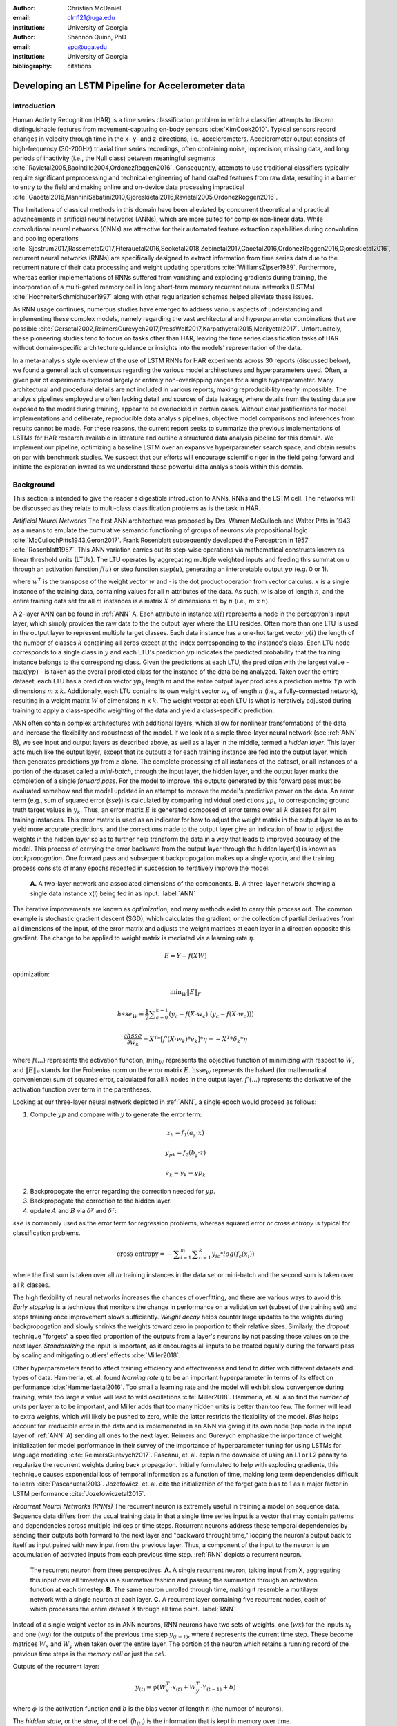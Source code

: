 :author: Christian McDaniel
:email: clm121@uga.edu
:institution: University of Georgia

:author: Shannon Quinn, PhD
:email: spq@uga.edu
:institution: University of Georgia
:bibliography: citations

--------------------------------------------------
Developing an LSTM Pipeline for Accelerometer data
--------------------------------------------------

.. class:: abstract

.. class:: keywords

Introduction
------------

Human Activity Recognition (HAR) is a time series classification problem in which a classifier attempts to discern distinguishable features from movement-capturing on-body sensors :cite:`KimCook2010`. Typical sensors record changes in velocity through time in the x- y- and z-directions, i.e., accelerometers. Accelerometer output consists of high-frequency (30-200Hz) triaxial time series recordings, often containing noise, imprecision, missing data, and long periods of inactivity (i.e., the Null class) between meaningful segments :cite:`Ravietal2005,BaoIntille2004,OrdonezRoggen2016`. Consequently, attempts to use traditional classifiers typically require significant preprocessing and technical engineering of hand crafted features from raw data, resulting in a barrier to entry to the field and making online and on-device data processing impractical :cite:`Gaoetal2016,ManniniSabatini2010,Gjoreskietal2016,Ravietal2005,OrdonezRoggen2016`.

The limitations of classical methods in this domain have been alleviated by concurrent theoretical and practical advancements in artificial neural networks (ANNs), which are more suited for complex non-linear data. While convolutional neural networks (CNNs) are attractive for their automated feature extraction capabilities during convolution and pooling operations :cite:`Sjostrum2017,Rassemetal2017,Fiterauetal2016,Seoketal2018,Zebinetal2017,Gaoetal2016,OrdonezRoggen2016,Gjoreskietal2016`, recurrent neural networks (RNNs) are specifically designed to extract information from time series data due to the recurrent nature of their data processing and weight updating operations :cite:`WilliamsZipser1989`. Furthermore, whereas earlier implementations of RNNs suffered from vanishing and exploding gradients during training, the incorporation of a multi-gated memory cell in long short-term memory recurrent neural networks (LSTMs) :cite:`HochreiterSchmidhuber1997` along with other regularization schemes helped alleviate these issues.

As RNN usage continues, numerous studies have emerged to address various aspects of understanding and implementing these complex models, namely regarding the vast architectural and hyperparameter combinations that are possible :cite:`Gersetal2002,ReimersGurevych2017,PressWolf2017,Karpathyetal2015,Merityetal2017`. Unfortunately, these pioneering studies tend to focus on tasks other than HAR, leaving the time series classification tasks of HAR without domain-specific architecture guidance or insights into the models’ representation of the data.

In a meta-analysis style overview of the use of LSTM RNNs for HAR experiments across 30 reports (discussed below), we found a general lack of consensus regarding the various model architectures and hyperparameters used. Often, a given pair of experiments explored largely or entirely non-overlapping ranges for a single hyperparameter. Many architectural and procedural details are not included in various reports, making reproducibility nearly impossible. The analysis pipelines employed are often lacking detail and sources of data leakage, where details from the testing data are exposed to the model during training, appear to be overlooked in certain cases. Without clear justifications for model implementations and deliberate, reproducible data analysis pipelines, objective model comparisons and inferences from results cannot be made. For these reasons, the current report seeks to summarize the previous implementations of LSTMs for HAR research available in literature and outline a structured data analysis pipeline for this domain. We implement our pipeline, optimizing a baseline LSTM over an expansive hyperparameter search space, and obtain results on par with benchmark studies. We suspect that our efforts will encourage scientific rigor in the field going forward and initiate the exploration inward as we understand these powerful data analysis tools within this domain.

Background
-------------
This section is intended to give the reader a digestible introduction to ANNs, RNNs and the LSTM cell. The networks will be discussed as they relate to multi-class classification problems as is the task in HAR.

*Artificial Neural Networks* The first ANN architecture was proposed by Drs. Warren McCulloch and Walter Pitts in 1943 as a means to emulate the cumulative semantic functioning of groups of neurons via propositional logic :cite:`McCullochPitts1943,Geron2017`. Frank Rosenblatt subsequently developed the Perceptron in 1957 :cite:`Rosenblatt1957`. This ANN variation carries out its step-wise operations via mathematical constructs known as linear threshold units (LTUs). The LTU operates by aggregating multiple weighted inputs and feeding this summation u through an activation function :math:`f(u)` or step function :math:`\text{step}(u)`, generating an interpretable output :math:`yp` (e.g. 0 or 1).

.. math::
  :type: eqnarray

  yp &=& f(u) \\
     &=& f(w^T \cdot x)

where :math:`w^T` is the transpose of the weight vector :math:`w` and :math:`\cdot` is the dot product operation from vector calculus. :math:`x` is a single instance of the training data, containing values for all :math:`n` attributes of the data. As such, :math:`w` is also of length :math:`n`, and the entire training data set for all :math:`m` instances is a matrix :math:`X` of dimensions :math:`m` by :math:`n` (i.e., :math:`m` x :math:`n`).

A 2-layer ANN can be found in :ref:`ANN` A. Each attribute in instance :math:`x(i)` represents a node in the perceptron's input layer, which simply provides the raw data to the the output layer where the LTU resides. Often more than one LTU is used in the output layer to represent multiple target classes. Each data instance has a one-hot target vector :math:`y(i)` the length of the number of classes :math:`k` containing all zeros except at the index corresponding to the instance's class. Each LTU node corresponds to a single class in :math:`y` and each LTU's prediction :math:`yp` indicates the predicted probability that the training instance belongs to the corresponding class. Given the predictions at each LTU, the prediction with the largest value - :math:`\text{max}(yp)` - is taken as the overall predicted class for the instance of the data being analyzed. Taken over the entire dataset, each LTU has a prediction vector :math:`yp_{k}` length :math:`m` and the entire output layer produces a prediction matrix :math:`Yp` with dimensions :math:`m` x :math:`k`. Additionally, each LTU contains its own weight vector :math:`w_{k}` of length :math:`n` (i.e., a fully-connected network), resulting in a weight matrix :math:`W` of dimensions :math:`n` x :math:`k`. The weight vector at each LTU is what is iteratively adjusted during training to apply a class-specific weighting of the data and yield a class-specific prediction.

ANN often contain complex architectures with additional layers, which allow for nonlinear transformations of the data and increase the flexibility and robustness of the model. If we look at a simple three-layer neural network (see :ref:`ANN` B), we see input and output layers as described above, as well as a layer in the middle, termed a *hidden layer*. This layer acts much like the output layer, except that its outputs :math:`z` for each training instance are fed into the output layer, which then generates predictions :math:`yp` from :math:`z` alone. The complete processing of all instances of the dataset, or all instances of a portion of the dataset called a *mini-batch*, through the input layer, the hidden layer, and the output layer marks the completion of a single *forward pass*. For the model to improve, the outputs generated by this forward pass must be evaluated somehow and the model updated in an attempt to improve the model's predictive power on the data. An error term (e.g., sum of squared error (:math:`sse`)) is calculated by comparing individual predictions :math:`yp_{k}` to corresponding ground truth target values in :math:`y_{k}`. Thus, an error matrix :math:`E` is generated composed of error terms over all :math:`k` classes for all :math:`m` training instances. This error matrix is used as an indicator for how to adjust the weight matrix in the output layer so as to yield more accurate predictions, and the corrections made to the output layer give an indication of how to adjust the weights in the hidden layer so as to further help transform the data in a way that leads to improved accuracy of the model. This process of carrying the error backward from the output layer through the hidden layer(s) is known as *backpropogation*. One forward pass and subsequent backpropogation makes up a single *epoch*, and the training process consists of many epochs repeated in succession to iteratively improve the model.

.. figure:: ANN.png

    **A.** A two-layer network and associated dimensions of the components. **B.** A three-layer network showing a single data instance x(*i*) being fed in as input. :label:`ANN`

The iterative improvements are known as *optimization*, and many methods exist to carry this process out. The common example is stochastic gradient descent (SGD), which calculates the gradient, or the collection of partial derivatives from all dimensions of the input, of the error matrix and adjusts the weight matrices at each layer in a direction opposite this gradient. The change to be applied to weight matrix is mediated via a learning rate :math:`\eta`.

.. math::

  E = Y - f(X W)

optimization:

.. math::

  \text{min}_{W} \|E\|_{F}

.. math::

  hsse_{W} = \frac{1}{2} \displaystyle\sum_{c=0}^{k-1} (y_{c} - f(X \cdot w_{c}) \cdot (y_{c} - f(X \cdot w_{c})))

.. math::

  \frac{\partial hsse} {\partial w_{k}} = X^T*[ f'( X \cdot w_{k} )*e_{k} ]* \eta = -X^T*\delta_{k}* \eta

where :math:`f(...)` represents the activation function, :math:`min_{W}` represents the objective function of minimizing with respect to :math:`W`, and :math:`\|E\|_{F}` stands for the Frobenius norm on the error matrix :math:`E`. :math:`\text{hsse}_{W}` represents the halved (for mathematical convenience) sum of squared error, calculated for all :math:`k` nodes in the output layer. :math:`f'(...)` represents the derivative of the activation function over term in the parentheses.

Looking at our three-layer neural network depicted in :ref:`ANN`, a single epoch would proceed as follows:

1. Compute :math:`yp` and compare with :math:`y` to generate the error term:

.. math::

  z_{h} = f_{1} ( a_{_h} \cdot x )

.. math::

  y_{pk} = f_{2} ( b_{_k} \cdot z )

.. math::

  e_{k} = y_{k} - yp_{k}

2. Backpropogate the error regarding the correction needed for :math:`yp`.

3. Backpropogate the correction to the hidden layer.

4. update :math:`A` and :math:`B` via :math:`\delta^y` and :math:`\delta^z`:

.. math::
  :type: eqnarray

  b_{hk} &=& b_{hk} - z_{h} \delta^y_{k} * \eta \\
         &=& b_{hk} - \frac{ \partial hsse} {\partial b_{hk}} * \eta

.. math::
  :type: eqnarray

  a_{jh} &=& a_{jh} - x_{j} \delta^z_{h} * \eta \\
         &=& a_{jh} - \frac{ \partial hsse} {\partial a_{jh}} * \eta

:math:`sse` is commonly used as the error term for regression problems, whereas squared error or *cross entropy* is typical for classification problems.

.. math::

  \text{cross entropy} = -\displaystyle\sum_{i=1}^m \displaystyle\sum_{c=1}^k y_ic * log( f_{c}(x_{i}))

where the first sum is taken over all :math:`m` training instances in the data set or mini-batch and the second sum is taken over all :math:`k` classes.

The high flexibility of neural networks increases the chances of overfitting, and there are various ways to avoid this. *Early stopping* is a technique that monitors the change in performance on a validation set (subset of the training set) and stops training once improvement slows sufficiently. *Weight decay* helps counter large updates to the weights during backpropogation and slowly shrinks the weights toward zero in proportion to their relative sizes. Similarly, the *dropout* technique "forgets" a specified proportion of the outputs from a layer's neurons by not passing those values on to the next layer. *Standardizing* the input is important, as it encourages all inputs to be treated equally during the forward pass by scaling and mitigating outliers' effects :cite:`Miller2018`.

Other hyperparameters tend to affect training efficiency and effectiveness and tend to differ with different datasets and types of data. Hammerla, et. al. found *learning rate* :math:`\eta` to be an important hyperparameter in terms of its effect on performance :cite:`Hammerlaetal2016`. Too small a learning rate and the model will exhibit slow convergence during training, while too large a value will lead to wild oscillations :cite:`Miller2018`. Hammerla, et. al. also find the *number of units* per layer :math:`n` to be important, and Miller adds that too many hidden units is better than too few. The former will lead to extra weights, which will likely be pushed to zero, while the latter restricts the flexibility of the model. *Bias* helps account for irreducible error in the data and is implemeneted in an ANN via giving it its own node (top node in the input layer of :ref:`ANN` A) sending all ones to the next layer. Reimers and Gurevych emphasize the importance of weight initialization for model performance in their survey of the importance of hyperparameter tuning for using LSTMs for language modeling :cite:`ReimersGurevych2017`. Pascanu, et. al. explain the downside of using an L1 or L2 penalty to regularize the recurrent weights during back propagation. Initially formulated to help with exploding gradients, this technique causes exponential loss of temporal information as a function of time, making long term dependencies difficult to learn :cite:`Pascanuetal2013`. Jozefowicz, et. al. cite the initialization of the forget gate bias to 1 as a major factor in LSTM performance :cite:`Jozefowiczetal2015`.

*Recurrent Neural Networks (RNNs)* The recurrent neuron is extremely useful in training a model on sequence data. Sequence data differs from the usual training data in that a single time series input is a vector that may contain patterns and dependencies across multiple indices or time steps. Recurrent neurons address these temporal dependencies by sending their outputs both forward to the next layer and "backward throught time," looping the neuron's output back to itself as input paired with new input from the previous layer. Thus, a component of the input to the neuron is an accumulation of activated inputs from each previous time step. :ref:`RNN` depicts a recurrent neuron.

.. figure:: RNN.png

  The recurrent neuron from three perspectives. **A.** A single recurrent neuron, taking input from X, aggregating this input over all timesteps in a summative fashion and passing the summation through an activation function at each timestep. **B.** The same neuron unrolled through time, making it resemble a multilayer network with a single neuron at each layer. **C.** A recurrent layer containing five recurrent nodes, each of which processes the entire dataset X through all time point. :label:`RNN`

Instead of a single weight vector as in ANN neurons, RNN neurons have two sets of weights, one (:math:`wx`) for the inputs :math:`x_{t}` and one (:math:`wy`) for the outputs of the previous time step :math:`y_{(t-1)}`, where :math:`t` represents the current time step. These become matrices :math:`W_{x}` and :math:`W_{y}` when taken over the entire layer. The portion of the neuron which retains a running record of the previous time steps is the *memory cell* or just the *cell*.

Outputs of the recurrent layer:

.. math::

  y_{(t)} = \phi(W_{x}^T \cdot x_{(t)} + W_{y}^T \cdot Y_{(t-1)} + b)

where :math:`\phi` is the activation function and :math:`b` is the bias vector of length :math:`n` (the number of neurons).

The *hidden state*, or the *state*, of the cell (:math:`h_{(t)}`) is the information that is kept in memory over time.

To train these neurons, we "unroll" the neurons following a complete forward pass to reveal a chain of linked neurons the length of time steps in a single input. We then apply standard backpropogation to these links, calling the process backpropogation through time (BPTT). This works relatively well for very short time series, but once the number of time steps increases to tens or hundreds of time steps, the network essentially becomes very deep during BPTT and problems arise such as very slow training and exploding and vanishing gradients. Various hyperparameter and regularization schemes exist to alleviate exploding/vanishing gradients, including *gradient clipping* :cite:`Pascanuetal2013`, *batch normalization*, dropout, and the long short-term memory (LSTM) cell originally developed by Sepp Hochreiter and Jurgen Schmidhuber in 1997 :cite:`HochreiterSchmidhuber1997`.

*Long Short-Term Memory (LSTM) RNNs* The LSTM cell achieves faster training and better long-term memory than vanilla RNN neurons by maintaining two state vectors, the short-term state :math:`h_{(t)}` and the long-term state :math:`c_{(t)}`, mediated by a series of inner gates, layers, and other functions. These added features allow the cell to process the time series in a deliberate manner, recognizing meaningful input to store long-term and later extract when needed, and forget unimportant information or that which is no longer needed.

.. figure:: LSTMcell.png

  The inner mechanisms of an LSTM cell. From outside the cell, information flows similarly as with a vanilla cell, except that the state now exists as two parts, one for long-term memory (:math:`c_{(t)}`) and the other for short-term memory (:math:`h_{(t)}`). Inside the cell, four different sub-layers and associated gates are revealed. :label:`LSTM`

As can be seen in :ref:`LSTM`, when the forward pass advances by one time step, the new time step's input enters the LSTM cell and is copied and fed into four independent fully-connected layers (each with its own weight matrix and bias vector), along with the short-term state from the previous time step, :math:`h_{(t-1)}`. The main layer is :math:`g_{(t)}`, which processes the inputs via :math:`tanh` activation function. In the basic cell, this is sent straight to the output; in the LSTM cell, part of this is incorporated in the long-term memory as decided by the *input gate*. The input gate also takes input from another layer, :math:`i_{(t)}`, which processes the inputs via the sigmoid activation function :math:`\sigma` (as do the next two layers). A third layer, :math:`f_{(t)}`, processes the inputs, combines them with :math:`c_{(t-1)}`, and passes this combination through a *forget gate* which drops a portion of the information therein. Finally, the fourth fully-connected layer :math:`o_{(t)}` processes the inputs and passes them through the *output gate* along with a copy of the updated long-term state :math:`c_{(t)}` after its additions from :math:`f_{(t)}`, deletions by the forget gate, further additions from the filtered :math:`g_{(t)}`-:math:`i_{(t)}` combination and a final pass through a :math:`tanh` activation function. The information that remains after passing through the output gate continues on as the short-term state :math:`h_{(t)}`.

.. math::

  i_{(t)} = \sigma (W){xi}^T . x_{(t)} + W_{hi}^T . h_{(t-1)} + b_{i}

.. math::

  f_{(t)} = \sigma (W){xf}^T . x_{(t)} + W_{hf}^T . h_{(t-1)} + b_{f}

.. math::

  o_{(t)} = \sigma (W){xo}^T . x_{(t)} + W_{ho}^T . h_{(t-1)} + b_{o}

.. math::

  g_{(t)} = \sigma (W){xg}^T . x_{(t)} + W_{hg}^T . h_{(t-1)} + b_{g}

.. math::

  c_{(t)} = f_{(t)} \otimes c_{(t-1)} + i_{(t)} \otimes g_{(t)}

.. math::

  y_{(t)} = h_{(t)} = o_{(t)} \otimes \tanh(c_{(t)})

where :math:`\otimes` represents element-wise multiplication.

Related Works
-------------
The following section outlines the nuanced hyperparameter combinations used by 30 studies available in literature in a meta-analysis style survey. Published works as well as pre-published and academic research projects were included so as to gain insight into the state-of-the-art methodologies at all levels and increase the volume of works available for review. It should be noted that the following summaries are not necessarily entirely exhaustive regarding the specifications listed. Additionally, many reports did not include explicit details of many aspects of their research.

The survey of previous experiments in this field provided blueprints for constructing an adequate search space of hyperparameters. We have held our commentary on the findings of this meta-study until the Discussion section.

*Experimental Setups*

Across the 30 studies, each used a unique implementation of LSTMs for the research conducted therein. Many reports used the open-source OPPORTUNITY Activity Recognition dataset :cite:`OrdonezRoggen2016,Riveraetal2017,Gaoetal2016,Zhaoetal2017,Broome2017,GuanPlotz2017`, while other datasets used include PAMAP2 :cite:`OrdonezRoggen2016,Setterquist2018,GuanPlotz2017,Zhangetal2018`, Skoda :cite:`OrdonezRoggen2016,GuanPlotz2017`, WISDM :cite:`Chenetal2016,U2018`, ChaLearn LAP large-scale Isolated Gesture dataset (IsoGD) :cite:`Zhangetal2017`, Sheffield Kinect Gesture (SKIG) dataset :cite:`Zhangetal2017`, UCI HAR dataset :cite:`U2018,Zhaoetal2017`, a multitude of fall-related datasets :cite:`Muscietal2018`, and various study-specific internally-collected datasets. Most studies used the Python programming language. Neural network packages employed include Theano Lasagne, RNNLib, and Keras with TensorFlow. While most of the studies we examined trained models on tasks under the broad umbrella of “Activities of Daily Life” (ADL) – e.g., opening a drawer, climbing stairs, walking, or sitting down – several of the studies focused on more specific human activities such as smoking :cite:`Bergelin2017`, cross-country skiing :cite:`Rassemetal2017`, eating :cite:`Kyritsisetal2017`, nighttime scratching :cite:`Moreauetal2016`, and driving :cite:`Carvalhoetal2017`.

Numerous experimental data analysis pipelines were used, including cross validation :cite:`Lefebvreetal2015`, repeating experiments :cite:`ShinSung2016`, and various train-validation-test splitting procedures :cite:`Sjostrum2017,WuAdu2017,Huetal2018`.

*Preprocessing* Before training the proposed models, each study performed some degree of preprocessing. Some reports kept preprocessing to a minimum, e.g., linear interpolation to fill missing values :cite:`OrdonezRoggen2016`, per-channel normalization :cite:`OrdonezRoggen2016,Huetal2018`, and standardization :cite:`Chenetal2016,Zhaoetal2017`. Typically, data is standardized to have zero mean, i.e., centering the amplitude around zero :cite:`Broome2017`, and unit standard deviation, whereas Zhao, et. al. standardized the data to have 0.5 standard deviation :cite:`Zhaoetal2017`, citing Wiesler, et. al. as supporting this nuance for deep learning implementations :cite:`Wiesleretal2014`.

Other noise reduction strategies employed include kernel smoothing :cite:`Gaoetal2016`, removing the gravity component :cite:`Moreauetal2016`, applying a low-pass filter :cite:`Lefebvreetal2015`, removing the initial and last 0.5 seconds :cite:`Huetal2018`. Moreau, et. al. used the derivative of the axis-wise gravity component in order to group together segments of data from different axes, tracking a single motion across axes as the sensor rotated during a gesture :cite:`Moreauetal2016`.

For feeding the data into the models, the sliding window technique was commonly used, with vast discrepancy in the optimal size of the window (reported both as units of time and number of time points) and step size. Window sizes used range from 30 :cite:`Broome2017` to 100 :cite:`Zhaoetal2016` time points, and 32 :cite:`Muscietal2018`to 5000 :cite:`Zhaoetal2017` milliseconds (ms). Using a step size of 50% of the window size was typical :cite:`Rassemetal2017,Sjostrum2017,Broome2017,OrdonezRoggen2016`. Finally, Guan and Plotz ran an ensemble of models, each using a random sampling of a random number of frames with varying sample lengths and starting points. This method is similar to the bagging scheme of random forests and was implemented to increase robustness of the model :cite:`GuanPlotz2017`.

Once a window is generated it must be assigned a class and labeled as such. Labeling schemes used include using the last data point's class :cite:`OrdonezRoggen2016` or the majority class within the window :cite:`Broome2017`.

*Architectures* Numerous architectural and hyperparameter choices were made among the various studies. Most studies used two LSTM layers :cite:`OrdonezRoggen2016,Chenetal2016,Kyritsisetal2017,Zhangetal2017,Riveraetal2017,U2018,Zhaoetal2017,GuanPlotz2017,Huetal2018,Muscietal2018`, while others used a single layer :cite:`WuAdu2017,Broome2017,ShinSung2016,Carvalhoetal2017,Zhaoetal2016,Zhangetal2018,Seoketal2018`, three layers :cite:`Zhaoetal2016`, or four layers :cite:`MuradandPyun2017`.

Several studies designed or utilized novel LSTM architectures that went beyond the simple tuning of hyperparameters. Before we list them, note that the term “deep” in reference to neural network architectures indicates the use of multiple layers of hidden connections; for LSTMs, an architecture generally qualifies as “deep” if it has three or more hidden layers. Architectures tested include the combination of CNNs with LSTMs such as ConvLSTM :cite:`Zhangetal2017,Gaoetal2016`, DeepConvLSTM :cite:`OrdonezRoggen2016,Sjostrum2017,Broome2017`, and the multivariate fully convolutional network LSTM (MLSTM-FCN) :cite:`Karimetal2018`; innovations related to the connections between hidden units including the bidirectional LSTM (b-LSTM) :cite:`Rassemetal2017,Broome2017,Moreauetal2016,Lefebvreetal2015,Hammerlaetal2016`, hierarchical b-LSTM :cite:`LeeCho2012`, deep residual b-LSTM (deep-res-bidir LSTM) :cite:`Zhaoetal2017`, and LSTM with peephole connections (p-LSTM) :cite:`Rassemetal2017`; and other nuanced architectures such as ensemble deep LSTM :cite:`GuanPlotz2017`, weighted-average spatial LSTM (WAS-LSTM) :cite:`Zhangetal2018`, deep-Q LSTM :cite:`Seoketal2018`, the multivariate squeeze-and-excite fully convolutional network ALSTM (MALSTM-FCN) :cite:`Karimetal2018`, and similarity-based LSTM :cite:`Fiterauetal2016`. The use of densely-connected layers before or after the LSTM layers was also common. Kyritsis, et. al. added a dense layer with ReLU activation after the LSTM layers, Zhao, et. al. included a dense layer with tanh activation after the LSTMs, and Musci, et. al. used a dense layer before and after its two LSTM layers :cite:`Kyritsisetal2017,Zhaoetal2016,Muscietal2018`. The WAS-LSTM, deep-Q LSTM, and the similarity-based LSTM used a combination of dense and LSTM hidden layers.

Once the number of layers is determined, the number of units per LSTM layer must be set. The number of units per layer specified by various studies range from 3 :cite:`Moreauetal2016` to 512 :cite:`Setterquist2018`. Several studies used different numbers of units for different circumstances – e.g., three units per layer for unilateral movement (one arm) and four units per layer for bilateral movement (both arms) :cite:`Moreauetal2016` or 28 units per layer for the UCI HAR dataset (lower dimensionality) versus 128 units per layer for the Opportunity dataset :cite:`Zhaoetal2017`. Others used different numbers of units for different layers of the same model – e.g., 14-14-21 for a 3-layer model :cite:`Zhaoetal2016`.

Almost all of the reports used the sigmoid activation for the recurrent connections within cells and the tanh activation function for the LSTM cell outputs, as these are the activation functions used the original paper :cite:`HochreiterSchmidhuber1997`. Other activation functions used for the cell outputs include ReLU :cite:`Zhaoetal2017,Huetal2018` and sigmoid :cite:`Zhangetal2018`.

*Training* For trainint, weights are often initialized using specific strategies, for example random orthogonal initialization :cite:`OrdonezRoggen2016,Sjostrum2017`, fixed random seed :cite:`Setterquist2018`, the Glorot uniform initialization :cite:`Broome2017`, random uniform initialization on [-1, 1] :cite:`Moreauetal2016`, or using a random normal distribution :cite:`Huetal2018`. For mini-batch training, batch sizes reported range from 32 :cite:`Riveraetal2017,Setterquist2018` to 450 :cite:`Bergelin2017`.

To calculate the amount of change needed for each training epoch, different loss functions are used. Categorical cross-entropy is the most widely used method :cite:`OrdonezRoggen2016,MuradandPyun2017,Chenetal2016,Sjostrum2017,Kyritsisetal2017,Setterquist2018,Broome2017,Huetal2018,Zhangetal2018`, but F1 score loss :cite:`GuanPlotz2017`, mean squared error (MSE) :cite:`Carvalhoetal2017`, and mean absolute error plus root MSE :cite:`Zhaoetal2016` were also used with varying degrees of success. During back propagation, various updating rules – e.g. RMSProp :cite:`OrdonezRoggen2016,Setterquist2018,Broome2017`, Adam :cite:`MuradandPyun2017,Kyritsisetal2017,Broome2017,Huetal2018,Zhangetal2018`, and Adagrad :cite:`ShinSung2016,Hammerlaetal2016` – and learning rates – 10^-7 :cite:`ShinSung2016`, 10^-4 :cite:`Sjostrum2017,GuanPlotz2017`, 2e-4 :cite:`Moreauetal2016`, 5e-4 :cite:`Lefebvreetal2015`, and 10^-2 :cite:`OrdonezRoggen2016` are used.

Regularization techniques employed include weight decay of 90% :cite:`OrdonezRoggen20161,Sjostrum2017`; update momentum of 0.9 :cite:`Moreauetal2016`, 0.2 :cite:`Lefebvreetal2015`, or the Nesterov implementation :cite:`ShinSung2016`; dropout (e.g., 50% :cite:`OrdonezRoggen2016,Sjostrum2017` or 70% :cite:`Zhaoetal2016`) between various layers; batch normalization :cite:`Zhaoetal2017`; or gradient clipping using the norm :cite:`Zhaoetal2017,Huetal2018,Zhangetal2018`. Broome 2017 chose to use the stateful configuration for its baseline LSTM :cite:`Broome2017`. In this configuration, unit memory cell weights are maintained between each training example instead of resetting them to zero after each forward pass.

The number of epochs specified ranged from 100 :cite:`Broome2017` to 10,000 :cite:`Huetal2018`. Many studies chose to use early stopping to prevent overfitting :cite:`Garethetal2017`. Various patience schemes, specifying how many epochs with no improvement above a given threshold the model should allow, were chosen.

*Performance measures*

Once the model has been trained, it is given a set of examples it has not yet seen and predicts the target class that each example belongs to. Various performance measures are used to assess the performance of the model on this test set. The measures used include the F1 score - used by most :cite:`OrdonezRoggen2016,Broome2017,Gaoetal2016,Zhaoetal2017,Broome2017`, classification error :cite:`Rassemetal2017`, accuracy :cite:`Sjostrum2017,Setterquist2018`, and ROC :cite:`Moreauetal2016,Huetal2018`.

*Benchmark Performances*
We focus on the performances of models trained and tested using the the UCI HAR dataset, publicly available on the University of California at Irvine (UCI) Machine Learning Repository, as that is the dataset we utilize in our study. Initial benchmark results include the use of classical methods and 551 hand crafted features. Anguita, et. al. released three studies in 2013 following their release of the dataset. Using a multi-class SVM (MC-SVM) classifier, they reach F1 score of 0.96 :cite:`Anguitaetal2013ESANN`. They also reached an F1 score of 89.0 using a hardware-friendly MC-SVM (HF-MC-SVM) :cite:`AGO+13a`. Finally, they released the results from a competition using the dataset. Accuracies reached include 96.5% by a one-vs-one SVM (OVO SVM), 96.35% by a kernelized matrix learning vector quantized (LVQ) model, 94.33% by a confidence-based model (Conf-AdaBoost.M1), 93.7% by one-vs-all SVM (OVA SVM), and 90.6% by KNN :cite:`ReyesOrtizetal2013`.

As LSTMs rise in usage, we see competitive results using lower dimensional data. Most models make use of acceleration and gyroscope data. Accuracies reached consist of 96.7% by a four-layer LSTM model :cite:`MuradandPyun2017`, 96.71% by a multivariate LSTM + fully convoluted network (MLSTM-FCN), 96.71% by multivariate squeeze-and-excite ALSTM with fully convoluted network (MALSTM-FCN) :cite:`Karimetal2018`, 93.57% by the Deep-Res-Bidir LSTM, and 90.77% by the baseline LSTM :cite:`Zhaoetal2017`. Only one study seems to have used solely the accelerometer data, although it is not explicitly stated. This study reports a testing accuracy of 85.34% from their LSTM model :cite:`U2018`.

As this meta-analysis style overview has shown, there are many different model constructions being employed for HAR tasks. The work by the aforementioned studies as well as others have laid the groundwork for this field of research.

Experimental Setup
------------------

*Data* Although many studies use the gyroscope- and magnetometer-supplemented records from complex inertial signals, accelerometer data alone is more ubiquitous in this field and the decreased feature space helps illuminate the robustness of the model and requires lower computational complexity (i.e., more applicable to online and on-device classifications). As such, this report trains its models on triaxial accelerometer data alone.

The primary dataset used for our experiments is the Human Activity Recognition Using Smartphones Data Set (UCI HAR Dataset) from Anguita, et. al. :cite:`Anguitaetal2013ESANN`. This is a publicly available dataset that can be downloaded via the University of California at Irvine (UCI) online Machine Learning Repository.

*UCI HAR Dataset* Classes include walking, climbing stairs, descending stairs, sitting, standing, and laying down. This dataset was collected from built-in accelerometers and gyroscopes (not used in current study) in smartphones worn on the waists of participants. The collectors of this data manually extracted over 500 features from the raw data; however, this study only utilizes the raw accelerometer data itself.

A degree of preprocessing was applied to the raw signals themselves by the data collectors. The accelerometer data was recorded at 50Hz and was preprocessed to remove noise by applying a third order low pass Butterworth filter with corner frequecy of 20Hz and a median filter. The cleaned data were then separated into body motion and gravity components via a second application of a low pass Butterworth filter with 0.3Hz cuttoff. A sliding window was applied to the data using a window size of 2.56 seconds (128 time points) and a 50% stride. The data for the total accelerometer signals and the body-movement only (gravity component removed) signals are provided separately, with the windowed data from each axis (x, y, and z) contained in a separate file. The participant ID number and activity label corresponding to each window have their own respective files. Finally, the data were split into training (70%) and testing (30%) folders. See :ref:`HAR` A.

*Preprocessing* Preprocessing was kept to a minimum. Before any scaling or windowing was performed, we attempted to “undo” as much of the preprocessing already performed on the data before reformatting the data for feeding it into the network. First, the training and testing sets were combined into a single dataset (Figure :ref:`HAR` B). The windows were effectively removed from the data by concatenating together time points from every other window, reforming contiguous time series Figure :ref:`HAR` C. We then combined each axis-specific time series to form the desired triaxial data format, where each time point consists of the accelerometer values along the x-, y-, and z-axes as a 3-dimensional array (Figure :ref:`HAR` D). One-hot labels were also generated in that step. The participant to which each record belongs is kept track of (Figure :ref:`HAR` E) so that no single participant is later split into both training and testing sets.

.. figure:: HAR.png

  Depiction of the "undoing" procedure to return the data in the UCI HAR Dataset to its unprocessed form. **A.** Data is provided as train/test-split single-axis windowed acccelerometer signals. **B.** Combine train and test sets. **C.** Remove windows; reformat labels and subject include's accordingly. **D.** Axes are combined into a three-dimensional time series; one-hot labels are generated. **E.** 3-D time series and labels are grouped by subject to emulate subject-wise data acquisition. :label:`HAR`

For optimizing our model architecture, we used a single 80:20 training-to-testing split; whereas for the testing of the optimized model, we used 5-fold cross validation. After splitting into training and testing sets (Figure :ref:`Pipeline` A-D), the data is standardized by first fitting the standardization parameters (i.e., mean and standard deviation) to the training data and then using these parameters to standardize the training and testing sets separately (Fig. :ref:`Pipeline` E1). This prevents exposing any summary information about the testing set to the model before training, i.e., data leakage. Finally, a fixed-length sliding window was applied (Fig. :ref:`Pipeline` E2), the windows were shuffled to avoid localization during backpropagation (Fig. :ref:`Pipeline` F), and the data was ready to feed into the LSTM neural network.

.. figure:: Pipeline.png

  Outline of the proposed data analysis pipeline. **A.** The data should start as raw tri-axial data files separated into individual records; one record per individual. **B.** Shuffle the records. **C.** Partition the records into k equal groupings for the k-fold cross validation. **D.** Concatenate the records end-to-end within the train and test sets (for feeding in to the LSTM). **E.** Standardize the data, careful to avoid data leakage; subsequently window the data. **F.** Shuffle the windowed data sets. **G.** Train the model on the training data. **H.** Predict outcomes for the testing data using the trained model and score the results. :label:`Pipeline`

*Training* This experiment was broken up into two sections. The first section consisted of hyperparameter optimization. In the past, we have used randomized grid search with cross validation for each model to tune neural network hyperparameters. However, due to the vastness of the search space, it is difficult to assess even 10% of the possible architectures in a reasonable amount of time and computing resources. Thus, for this experiment we turned to heuristic-based search, namely the tree-structured Parzen (TPE) expected improvement (EI) algorithm. EI algorithms estimate the ability of supposed model :math:`M` to outperform some threshold :math:`y^*`, and TPE aims to assist this expectation by modeling the search space. TPE iteratively substitutes equally-weighted prior distributions over hyperparameters with Gaussians centered on examples it sees over time. This re-weighting of the search space allows TPE to estimate :math:`p(y)` and :math:`p(x|y)` for a performance :math:`y` via model :math:`x` for use by EI as :math:`p(y|x)` via Baye's Theorem :cite:`Bergstraetal2011`.

.. math::

  EI_{y^*}(x) := \int_{-\infty}^\infty \text{max}(y^* - y, 0) p_M(y|x)dy

.. math::
  :type: eqnarray

  EI_{y^*}(x) &=& \int_{-\infty}^{y^*} \text{max}(y^* - y, 0) p_M(y|x)dy \\
              &=& \int_{-\infty}^{y^*} \frac{p(x|y)p(y)}{p(x)}dy \\
              &=& \frac{\gamma y^* l(x) \int_-\infty^{y^*} p(y)dx}{y l(x) + (1-\gamma)g(x)} \\
              &\propto& (\gamma + frac{g(x)}{l(x)} (1-\gamma))^-1

where

.. math::

  \gamma = p(y^* < y)

.. math::

  l(x) = p(x|y) \text{if} y<y^*

.. math::

  g(x) = p(x|y) \text{if} y\geq y^*

and :math:`p(a|b)` is the conditional probability of :math:`a` given event :math:`b`.

The ranges of hyperparameters were devised to include all ranges explored by the various reports reviewed in the above section of this paper, as well as any other well-defined range or setting used in the field. The hyperparameters tested are listed in Table :ref:`hyperparameters`. Due to constraints in the Python package used for hyperparameter optimization (i.e., hyperas from hyperopt), the window size, stride length and number of layers were optimized on the highest performing combination of all other hyperparameters via randomized grid search. Thus, for initial optimization, data was partitioned using a window size of 128 with 50% stride length and fed into a 2-layer LSTM network.

.. table:: The various hyperparameters addressed in this experiement, and their respective ranges. :label:`hyperparameters`

  +--------------------+------------------------------------------------+------------------------------------------------------------------------------------------------------------------+
  | Category           | Hyperparameter                                 | Range                                                                                                            |
  +====================+================================================+==================================================================================================================+
  | Data Processing    | Window Size                                    | 24, 48, 64, 128, 192, 256                                                                                        |
  |                    +------------------------------------------------+------------------------------------------------------------------------------------------------------------------+
  |                    | Stride                                         | 25%, 50%, 75%                                                                                                    |
  |                    +------------------------------------------------+------------------------------------------------------------------------------------------------------------------+
  |                    | Batch Size                                     | 32, 64, 128, ..., 480                                                                                            |
  +--------------------+------------------------------------------------+------------------------------------------------------------------------------------------------------------------+
  | Archi-tecture      | Units                                          | 2, 22, 42, 62, ..., 522                                                                                          |
  |                    +------------------------------------------------+------------------------------------------------------------------------------------------------------------------+
  |                    | Layers                                         | 1, 2, 3                                                                                                          |
  +--------------------+------------------------------------------------+------------------------------------------------------------------------------------------------------------------+
  | Forward Processing | Activation Function (unit, state)              | softmax, tanh, sigmoid, ReLU, linear                                                                             |
  |                    +------------------------------------------------+------------------------------------------------------------------------------------------------------------------+
  |                    | Bias                                           | True, False                                                                                                      |
  |                    +------------------------------------------------+------------------------------------------------------------------------------------------------------------------+
  |                    | Weight Initialization (cell, state)            | zeros, ones, random uniform dist., random normal dist., constant (0.1), orthogonal, Lecun normal, Glorot uniform |
  +--------------------+------------------------------------------------+------------------------------------------------------------------------------------------------------------------+
  | Regular-ization    | Regularization (cell, state, bias, activation) | None, L2 Norm, L1 Norm                                                                                           |
  |                    +------------------------------------------------+------------------------------------------------------------------------------------------------------------------+
  |                    | Weight Dropout (unit, state)                   | uniform distribution (0, 1)                                                                                      |
  |                    +------------------------------------------------+------------------------------------------------------------------------------------------------------------------+
  |                    | Batch normalization                            | True, False                                                                                                      |
  +--------------------+------------------------------------------------+------------------------------------------------------------------------------------------------------------------+
  | Learning           | Optimizers                                     | SGD, RMSProp, Adagrad, Adadelta, Nadam, Adam                                                                     |
  |                    +------------------------------------------------+------------------------------------------------------------------------------------------------------------------+
  |                    | Learning Rate                                  | :math:`10^{-6}, 10^{-5}, 10^{-4}, 10^{-3}, 10^{-2}, 10^{-1}`                                                     |
  +--------------------+------------------------------------------------+------------------------------------------------------------------------------------------------------------------+


For the second portion of the experiment, the highest performing model was assessed using 5-fold cross validation, where the folds were made at the participant level so that no single participant's data ended up in both training and testing sets.

All models were written in the Python programming language. The LSTMs were built and run using the Keras library and TensorFlow as the backend heavy lifter. Hyperas from Hyperopt was used to optimize the network. Sci-kit learn provided the packages for cross validation, randomized grid search and standardization of data. Numpy and Pandas were used to read and reformat the data among various other operations.

*Performance Measures*
During hyperparameter optimization, backpropagation was set to minimize cross-entropy. The best model was selected using the accuracy from the test trial after each training run. During cross-validation, the F1 Score and accuracy are compiled and summed across all folds.

Results
-------
During preliminary testing of a baseline model to ensure the code would run, we found that the model performed better on the raw accelerometer data compared to the data with the gravity-component removed. As such, we used the total accelerometer signal in our experiment. The hyperparameter optimization explored a search space with billions of possible parameter combinations. Due to time constraints, we had to stop the search after two full days (hundreds of training iterations) and use the best-found model up to that point. The model parameters are as follows: window_size=128; stride_length=50% of window size; n_layers = 128; units_per_layer = 128 for layer1, 114 for layer2; cell_output_activation = tanh; recurrent_activation = sigmoid; use_bias = True; unit_forget_bias = True; kernel_initializer = Glorot uniform; cell dropout = 0.5; recurrent_dropout = 0.5; no other regularization used; optimizer = RMSprop; batch_size = 64. The two LSTM layers fed into a single Dense layer with linear activation to reshape the data before passing through a softmax activation function.

During optimization, test accuracies ranged from 16% to 91%.

We ran 5-fold CV on the optimized model and computed the overall and class-wise F1 scores and accuracies. Cross validation yielded an average accuracy of 90.97% and F1 score of 0.90968.

.. table:: Results table including classical benchamarks on 551 hand-crafted (HC) features, various complex and baseline LSTM models on all 9 features provided in the dataset - total accelerometer signals (T), body accelerometer signals (gravity component removed, B), gyroscope signals (G). One of the baseline LSTM's did not explicitly specify the number of features used but only mentioned accelerometer signals. The performances marked with an asterisk a FScores, all others are accuracies. :label:`results`

  +-----------+---------------------+-----------------+-----------+
  |           | Model               | Performance     | Features  |
  +===========+=====================+=================+===========+
  | Classical | MC-SVM              | 0.96^*          | 551 HC    |
  +           +---------------------+-----------------+-----------+
  |           | HF-MC-SVM           | 0.89^*          | 551 HC    |
  +           +---------------------+-----------------+-----------+
  |           | OVO SVM             | 96.5%           | 551 HC    |
  +           +---------------------+-----------------+-----------+
  |           | LVQ                 | 96.35%          | 551 HC    |
  +           +---------------------+-----------------+-----------+
  |           | Conf-Adaboost.M1    | 94.33%          | 551 HC    |
  +           +---------------------+-----------------+-----------+
  |           | OVA SVM             | 93.7%           | 551 HC    |
  +           +---------------------+-----------------+-----------+
  |           | KNN                 | 90.6%           | 551 HC    |
  +-----------+---------------------+-----------------+-----------+
  | LSTM RNN  | 4-layer LSTM        | 96.7%           | 9 (T,B,G) |
  +           +---------------------+-----------------+-----------+
  |           | MLSTM-FCN           | 96.71%          | 9 (T,B,G) |
  +           +---------------------+-----------------+-----------+
  |           | MALSTM-FCN          | 96.71%          | 9 (T,B,G) |
  +           +---------------------+-----------------+-----------+
  |           | Deep-Res-Bidir LSTM | 93.57%          | 9 (T,B,G) |
  +           +---------------------+-----------------+-----------+
  |           | b-LSTM              | 91.09%          | 9 (T,B,G) |
  +           +---------------------+-----------------+-----------+
  |           | Residual LSTM       | 91.55%          | 9 (T,B,G) |
  +           +---------------------+-----------------+-----------+
  |           | Baseline LSTM 1     | 90.77%          | 9 (T,B,G) |
  +           +---------------------+-----------------+-----------+
  |           | Baseline LATM 2     | 85.35%          | 3-9 (?)   |
  +           +---------------------+-----------------+-----------+
  |           | **Ours (CV)**       | **90.97%**      | **3**     |
  |           |                     +-----------------+-----------+
  |           |                     | **0.90968**     | **3**     |
  |           +---------------------+-----------------+-----------+
  |           | Ours (Single best)  | 95.25%          | 3         |
  |           |                     +-----------------+-----------+
  |           |                     | 0.9572^*        | 3         |
  +-----------+---------------------+-----------------+-----------+

Discussion
-----------
The execution of HAR research in various settings from the biomedical clinic early on :cite:`Bussmanetal2001,Ravietal2005,Bussmanetal98` to current-day innovative settings such as the automobile :cite:`Carvalhoetal2017`, the bedroom :cite:`Moreauetal2016`, the dining room :cite:`Kyritsisetal2017`, and outdoor sporting environments :cite:`Rassemetal2017` justifies the time spent expanding this area of research. As LSTM models are increasingly demonstrated to have potential for HAR research, the importance of deliberate and reproducible works is paramount.

*Review of previous works*
A survey of the literature revealed a lack of cohesiveness regarding the use of LSTMs for accelerometer data and the overall data analysis pipeline. We grew concerned with possible sources of data leakage. For example, test set data should come from different participants than those used for the training data :cite:`Hastieetal2017`, and no information from the test set should be exposed to the model before training.

Regarding preprocessing, we were surprised to see some of the more advanced techniques being employed. These methods require a degree of domain knowledge in signal processing and are more computationally expensive and less realistic for online and on-device implementations than is desired. Much of the appeal of non-linear models such as neural networks is their ability to learn from raw data itself and independently perform smoothing and feature extraction on noisy data through parameterized embedding of the data. For example, Karpathy's 2015 study of LSTMs for language modeling showed specific neurons being activated when quotes were opened and deactivated when the quotes were closed, among other specialized functions :cite:`Karpathyetal2015`. That being said, when dealing with more complex and noisy data, standardization is often important for data-dependent models such as LSTMs since the presence of outliers and skewed distributions may distort the weight embeddings :cite:`Garethetal2017`.

The use of different loss functions and performance measures makes comparisons across studies difficult. Kline and Berardi demonstrate that categorical cross-entropy as the objective function to minimize during training has advantages over more standard error terms such as squared error :cite:`KlineandBerardi`. Furthermore, we view the F1 score, calculated for each class individually and then averaged across classes, as a superior performance measure for the testing set compared to the accuracy for multi-class problems. F1 score combines two nuanced measures of performance, namely the precision and the recall. Precision measures the exactness of the positive predictions by measuring the proportion of correct positive predictions for each class. Recall measures completeness of the positive predictions by measuring the proportions of positive examples identified from the test set. However, since accuracy is more intuitive and commonly used, we feel that reporting both F1 score and accuracy may be useful :cite:`Garethetal2017`.

*Hyperparameter optimization and data analysis pipeline*
We structured our experiments from start to finish with the objective of maintaining simplicity, relying as much as possible on the baseline model itself, and maximizing generalizability of our results. These objectives resonate with the widespread use of smartphones as a source of large amounts of real-world data and efforts by many to apply online and on-device HAR systems. The finding that training the model on the total accelerometer signal outperformed using the signal processed to have the gravity component removed demonstrates a promising potential of non-linear data-dependent models such as neural networks to classify complex noisy data in real-time settings and supports our claim that extensive preprocessing is not necessary.

We demonstrate the ability of these models to perform competitively with benchmark experiments even after extreme care is taken to prevent data leakage. We outperformed the only other study possibly identified to use solely accelerometer signals from this dataset :cite:`U2018`. Among the other LSTMs that were trained using more features from this same dataset, our averaged cross validation results slightly outperformed the baseline LSTM trained on this data :cite:`Zhaoetal2017` and scored competitively with the b-LSTM (91.09%), the residual LSTM (91.55%), and the deep res-bidir-LSTM (93.57%) published in the same report. Additionally, we found no evidence of cross validation in the benchmark reports that utilized the UCI HAR dataset. As such, we compare our single best-performing test's accuracy of 95.25% and F1 score of 0.9572 and find it to compete with the highest scoring models, which used higher dimensional data and additional complexity in their models: 4 layer LSTM (96.7% accuracy, 0.96 F1score), MLSTM-FCN and MALSTM-FCN (96.71% accuracy), and OVO SVM (96.4% accuracy, 551 features).

Although we were unable to complete our TPE based search over the entire hyperparameter search space, the algorithm was able to find a well-performing model, and the data analysis pipeline was demonstrated from start to finish.

Conclusion/Future Work
--------------------------------

We have used a data-centered approach to optimize an LSTM neural network for HAR research. As opposed to taking steps to improve the data quality or increase the complexity of our model, we worked with the baseline LSTM to allow it to fit the specific dataset given to it.

Additionally, we have demonstrated one implementation of a well-defined data analysis pipeline which will foster reproducibility and deliberate progression of the field. This pipeline focuses on simplicity and maintaining data science good practices.

This initial experiment has laid the groundwork for further exploration and understanding of LSTMs for HAR research. We would like to complete the hyperparameter search for multiple datasets so as to assess the resulting differences. Inspired by Karpathy’s 2015 paper, we would also like to dig deeper into the networks and explore the neurons’ representations of the data across time, comparing these weight embeddings and activation patterns with hand crafted features of the data.
